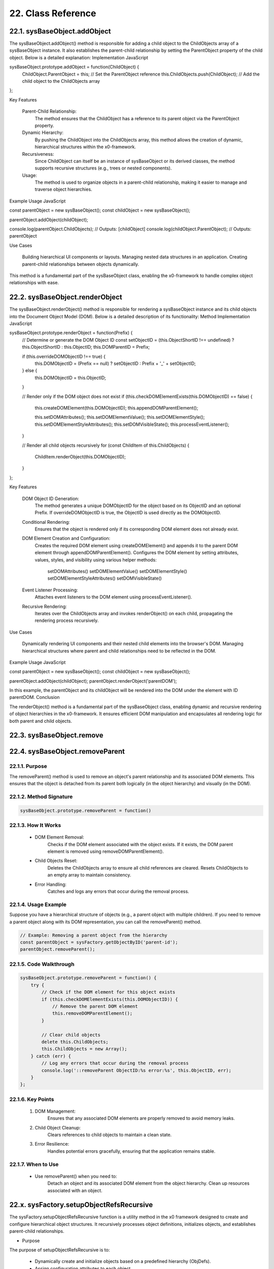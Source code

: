 .. dev-oop-classes

.. _devoopmodel-classes:

22. Class Reference
===================

22.1. sysBaseObject.addObject
-----------------------------

The sysBaseObject.addObject() method is responsible for adding a child object to the ChildObjects array of a sysBaseObject instance. It also establishes the parent-child relationship by setting the ParentObject property of the child object. Below is a detailed explanation:
Implementation
JavaScript

sysBaseObject.prototype.addObject = function(ChildObject) {
    ChildObject.ParentObject = this; // Set the ParentObject reference
    this.ChildObjects.push(ChildObject); // Add the child object to the ChildObjects array
};

Key Features

    Parent-Child Relationship:
        The method ensures that the ChildObject has a reference to its parent object via the ParentObject property.

    Dynamic Hierarchy:
        By pushing the ChildObject into the ChildObjects array, this method allows the creation of dynamic, hierarchical structures within the x0-framework.

    Recursiveness:
        Since ChildObject can itself be an instance of sysBaseObject or its derived classes, the method supports recursive structures (e.g., trees or nested components).

    Usage:
        The method is used to organize objects in a parent-child relationship, making it easier to manage and traverse object hierarchies.

Example Usage
JavaScript

const parentObject = new sysBaseObject();
const childObject = new sysBaseObject();

parentObject.addObject(childObject);

console.log(parentObject.ChildObjects); // Outputs: [childObject]
console.log(childObject.ParentObject);  // Outputs: parentObject

Use Cases

    Building hierarchical UI components or layouts.
    Managing nested data structures in an application.
    Creating parent-child relationships between objects dynamically.

This method is a fundamental part of the sysBaseObject class, enabling the x0-framework to handle complex object relationships with ease.

22.2. sysBaseObject.renderObject
--------------------------------

The sysBaseObject.renderObject() method is responsible for rendering a sysBaseObject instance and its child objects into the Document Object Model (DOM). Below is a detailed description of its functionality:
Method Implementation
JavaScript

sysBaseObject.prototype.renderObject = function(Prefix) {
    // Determine or generate the DOM Object ID
    const setObjectID = (this.ObjectShortID !== undefined) ? this.ObjectShortID : this.ObjectID;
    this.DOMParentID = Prefix;

    if (this.overrideDOMObjectID !== true) {
        this.DOMObjectID = (Prefix == null) ? setObjectID : Prefix + '_' + setObjectID;
    } else {
        this.DOMObjectID = this.ObjectID;
    }

    // Render only if the DOM object does not exist
    if (this.checkDOMElementExists(this.DOMObjectID) == false) {
        this.createDOMElement(this.DOMObjectID);
        this.appendDOMParentElement();

        this.setDOMAttributes();
        this.setDOMElementValue();
        this.setDOMElementStyle();
        this.setDOMElementStyleAttributes();
        this.setDOMVisibleState();
        this.processEventListener();
    }

    // Render all child objects recursively
    for (const ChildItem of this.ChildObjects) {
        ChildItem.renderObject(this.DOMObjectID);
    }
};

Key Features

    DOM Object ID Generation:
        The method generates a unique DOMObjectID for the object based on its ObjectID and an optional Prefix.
        If overrideDOMObjectID is true, the ObjectID is used directly as the DOMObjectID.

    Conditional Rendering:
        Ensures that the object is rendered only if its corresponding DOM element does not already exist.

    DOM Element Creation and Configuration:
        Creates the required DOM element using createDOMElement() and appends it to the parent DOM element through appendDOMParentElement().
        Configures the DOM element by setting attributes, values, styles, and visibility using various helper methods:
            setDOMAttributes()
            setDOMElementValue()
            setDOMElementStyle()
            setDOMElementStyleAttributes()
            setDOMVisibleState()

    Event Listener Processing:
        Attaches event listeners to the DOM element using processEventListener().

    Recursive Rendering:
        Iterates over the ChildObjects array and invokes renderObject() on each child, propagating the rendering process recursively.

Use Cases

    Dynamically rendering UI components and their nested child elements into the browser's DOM.
    Managing hierarchical structures where parent and child relationships need to be reflected in the DOM.

Example Usage
JavaScript

const parentObject = new sysBaseObject();
const childObject = new sysBaseObject();

parentObject.addObject(childObject);
parentObject.renderObject('parentDOM');

In this example, the parentObject and its childObject will be rendered into the DOM under the element with ID parentDOM.
Conclusion

The renderObject() method is a fundamental part of the sysBaseObject class, enabling dynamic and recursive rendering of object hierarchies in the x0-framework. It ensures efficient DOM manipulation and encapsulates all rendering logic for both parent and child objects.

22.3. sysBaseObject.remove
--------------------------

22.4. sysBaseObject.removeParent
--------------------------------

22.1.1. Purpose
***************

The removeParent() method is used to remove an object's parent relationship and its
associated DOM elements. This ensures that the object is detached from its parent both
logically (in the object hierarchy) and visually (in the DOM).

22.1.2. Method Signature
************************

.. code-block:: javascript

    sysBaseObject.prototype.removeParent = function()

22.1.3. How It Works
********************

    * DOM Element Removal:
        Checks if the DOM element associated with the object exists.
        If it exists, the DOM parent element is removed using removeDOMParentElement().

    * Child Objects Reset:
        Deletes the ChildObjects array to ensure all child references are cleared.
        Resets ChildObjects to an empty array to maintain consistency.

    * Error Handling:
        Catches and logs any errors that occur during the removal process.

22.1.4. Usage Example
*********************

Suppose you have a hierarchical structure of objects (e.g., a parent object with multiple children).
If you need to remove a parent object along with its DOM representation, you can call the removeParent() method.

.. code-block:: javascript

    // Example: Removing a parent object from the hierarchy
    const parentObject = sysFactory.getObjectByID('parent-id');
    parentObject.removeParent();

22.1.5. Code Walkthrough
************************

.. code-block:: javascript

    sysBaseObject.prototype.removeParent = function() {
        try {
            // Check if the DOM element for this object exists
            if (this.checkDOMElementExists(this.DOMObjectID)) {
                // Remove the parent DOM element
                this.removeDOMParentElement();
            }

            // Clear child objects
            delete this.ChildObjects;
            this.ChildObjects = new Array();
        } catch (err) {
            // Log any errors that occur during the removal process
            console.log('::removeParent ObjectID:%s error:%s', this.ObjectID, err);
        }
    };

22.1.6. Key Points
******************

    1. DOM Management:
        Ensures that any associated DOM elements are properly removed to avoid memory leaks.

    2. Child Object Cleanup:
        Clears references to child objects to maintain a clean state.

    3. Error Resilience:
        Handles potential errors gracefully, ensuring that the application remains stable.

22.1.7. When to Use
*******************

    - Use removeParent() when you need to:
        Detach an object and its associated DOM element from the object hierarchy.
        Clean up resources associated with an object.

22.x. sysFactory.setupObjectRefsRecursive
-----------------------------------------

The sysFactory.setupObjectRefsRecursive function is a utility method in the x0 framework designed to create and configure hierarchical object structures. It recursively processes object definitions, initializes objects, and establishes parent-child relationships.

- Purpose

The purpose of setupObjectRefsRecursive is to:

    * Dynamically create and initialize objects based on a predefined hierarchy (ObjDefs).
    * Assign configuration attributes to each object.
    * Establish parent-child relationships between objects.
    * Allow nested objects to be recursively processed and added to their respective parents.

- Function Signature

.. code-block:: javascript

    sysFactory.prototype.setupObjectRefsRecursive = function(ObjDefs, RefObj)

- Parameters:

    - ObjDefs:
        An array of object definitions, where each definition specifies the id, SysObject, JSONAttributes, and optionally nested ObjectDefs.

    - RefObj:
        The parent object to which the processed objects will be added as children.

- Example:

.. code-block:: javascript

    [
        {
            "id": "parent-object",
            "SysObject": new sysObjDiv(),
            "JSONAttributes": { "Style": "container" },
            "ObjectDefs": [
                {
                    "id": "child-object",
                    "SysObject": new sysObjButton(),
                    "JSONAttributes": { "Style": "btn btn-primary" }
                }
            ]
        }
    ]

- How It Works

    1. Iterate Through ObjDefs:
        The function loops through each object definition in the ObjDefs array.

    2. Initialize Objects:
        For each object:
            The specified SysObject is initialized.
            The ObjectID is assigned from the id field in the object definition.
            Configuration attributes (JSONAttributes) are added to the object's JSONConfig.

    3. Call init Method:
        Attempts to call the init method on the object to perform any additional setup.

    4. Add to Parent:
        The initialized object is added to the parent (or reference) object (RefObj) using the addObject method.

    5. Process Nested Objects:
        If the current object contains additional nested objects (ObjectDefs), the function recursively calls itself, passing the nested definitions and the current object as the new parent.

- Code Walkthrough

.. code-block:: javascript

    sysFactory.prototype.setupObjectRefsRecursive = function(ObjDefs, RefObj) {
        for (const ObjItem of ObjDefs) {
            // Get the SysObject and configure it
            CurrentObject = ObjItem['SysObject'];
            CurrentObject.ObjectID = ObjItem['id'];
            CurrentObject.JSONConfig = { "Attributes": ObjItem['JSONAttributes'] };

            // Initialize the object
            try {
                CurrentObject.init();
            } catch (err) {
                console.debug("Error initializing object:", err);
            }

            // Add the object to the parent (reference) object
            RefObj.addObject(ObjItem['SysObject']);

            // Recursively process nested objects
            if (ObjItem['ObjectDefs'] !== undefined) {
                sysFactory.setupObjectRefsRecursive(ObjItem['ObjectDefs'], ObjItem['SysObject']);
            }
        }
    }

- Example Usage

    Scenario:
    You want to create a parent container with a button and a nested text field.

- Object Definitions:

.. code-block:: javascript

    const ObjDefs = [
        {
            "id": "container",
            "SysObject": new sysObjDiv(),
            "JSONAttributes": { "Style": "container-fluid" },
            "ObjectDefs": [
                {
                    "id": "button",
                    "SysObject": new sysObjButton(),
                    "JSONAttributes": {
                        "Style": "btn btn-primary",
                        "TextID": "TXT.BUTTON.SUBMIT"
                    }
                },
                {
                    "id": "text-field",
                    "SysObject": new sysFormfieldItemText(),
                    "JSONAttributes": {
                        "Style": "form-control",
                        "Type": "text"
                    }
                }
            ]
        }
    ];

- Call the Method:

.. code-block:: javascript

    const ParentObject = new sysObjDiv(); // Assume this is the parent object
    sysFactory.setupObjectRefsRecursive(ObjDefs, ParentObject);

- Result:

    A container (sysObjDiv) is created with a button (sysObjButton) and a text field (sysFormfieldItemText) nested inside it.
    Each object is initialized, configured, and added to its parent.

- Key Features

    1. Recursive Object Setup:
        Automatically handles deeply nested object hierarchies.
        No need for manual setup of parent-child relationships.

    2. Dynamic Initialization:
        Calls the init method on each object, enabling custom initialization logic.

    3. Flexible Configuration:
        Supports passing attributes (JSONAttributes) as configuration for each object.

    4. Error Handling:
        Catches initialization errors without disrupting the overall process.

- Important Notes

    * Object Definitions:
        Ensure that each object definition specifies the correct SysObject type and necessary attributes.

    * Initialization:
        Custom initialization logic for each object should be implemented in its init method.

    * Parent-Child Relationship:
        The method relies on the addObject function to establish the parent-child hierarchy. Ensure this function is implemented in the objects.

    * Performance:
        For deeply nested hierarchies, the recursive nature of the function may impact performance. Optimize object definitions to minimize unnecessary nesting.

- Conclusion

The setupObjectRefsRecursive method is a powerful utility for dynamically creating and configuring hierarchical object structures in the x0 framework. By leveraging this method, developers can efficiently build complex UI components with minimal manual effort.






















